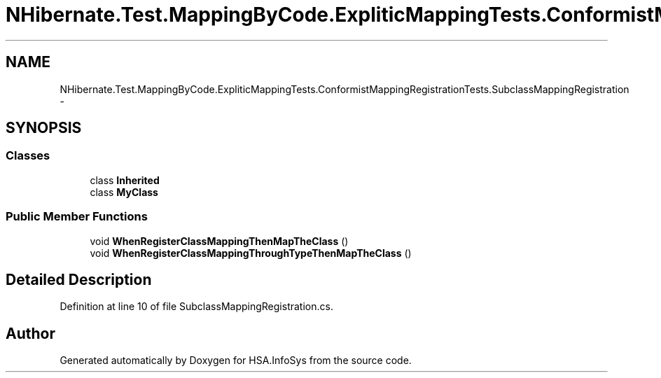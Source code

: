 .TH "NHibernate.Test.MappingByCode.ExpliticMappingTests.ConformistMappingRegistrationTests.SubclassMappingRegistration" 3 "Fri Jul 5 2013" "Version 1.0" "HSA.InfoSys" \" -*- nroff -*-
.ad l
.nh
.SH NAME
NHibernate.Test.MappingByCode.ExpliticMappingTests.ConformistMappingRegistrationTests.SubclassMappingRegistration \- 
.SH SYNOPSIS
.br
.PP
.SS "Classes"

.in +1c
.ti -1c
.RI "class \fBInherited\fP"
.br
.ti -1c
.RI "class \fBMyClass\fP"
.br
.in -1c
.SS "Public Member Functions"

.in +1c
.ti -1c
.RI "void \fBWhenRegisterClassMappingThenMapTheClass\fP ()"
.br
.ti -1c
.RI "void \fBWhenRegisterClassMappingThroughTypeThenMapTheClass\fP ()"
.br
.in -1c
.SH "Detailed Description"
.PP 
Definition at line 10 of file SubclassMappingRegistration\&.cs\&.

.SH "Author"
.PP 
Generated automatically by Doxygen for HSA\&.InfoSys from the source code\&.
